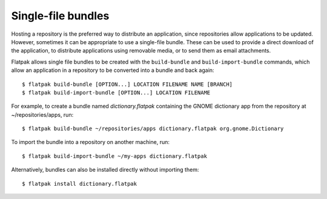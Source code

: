 Single-file bundles
===================

Hosting a repository is the preferred way to distribute an application, since repositories allow applications to be updated. However, sometimes it can be appropriate to use a single-file bundle. These can be used to provide a direct download of the application, to distribute applications using removable media, or to send them as email attachments.

Flatpak allows single file bundles to be created with the ``build-bundle`` and ``build-import-bundle`` commands, which allow an application in a repository to be converted into a bundle and back again::

  $ flatpak build-bundle [OPTION...] LOCATION FILENAME NAME [BRANCH]
  $ flatpak build-import-bundle [OPTION...] LOCATION FILENAME

For example, to create a bundle named `dictionary.flatpak` containing the GNOME dictionary app from the repository at ~/repositories/apps, run::

  $ flatpak build-bundle ~/repositories/apps dictionary.flatpak org.gnome.Dictionary

To import the bundle into a repository on another machine, run::

  $ flatpak build-import-bundle ~/my-apps dictionary.flatpak

Alternatively, bundles can also be installed directly without importing them::

  $ flatpak install dictionary.flatpak
